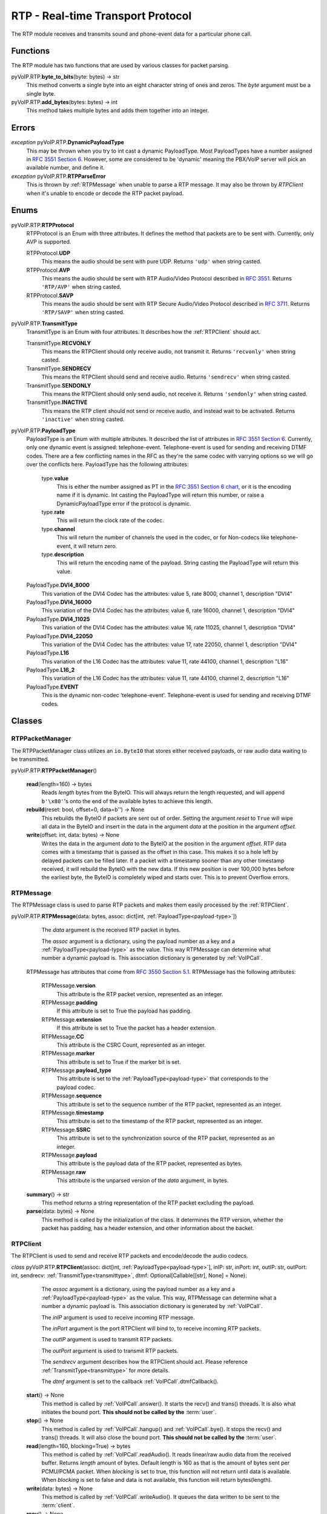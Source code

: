 RTP - Real-time Transport Protocol
###################################

The RTP module receives and transmits sound and phone-event data for a particular phone call.

Functions
*********

The RTP module has two functions that are used by various classes for packet parsing.

pyVoIP.RTP.\ **byte_to_bits**\ (byte: bytes) -> str
  This method converts a single byte into an eight character string of ones and zeros. The *byte* argument must be a single byte.

pyVoIP.RTP.\ **add_bytes**\ (bytes: bytes) -> int
  This method takes multiple bytes and adds them together into an integer.

Errors
*******

*exception* pyVoIP.RTP.\ **DynamicPayloadType**
  This may be thrown when you try to int cast a dynamic PayloadType. Most PayloadTypes have a number assigned in `RFC 3551 Section 6 <https://tools.ietf.org/html/rfc3551#section-6>`_. However, some are considered to be 'dynamic' meaning the PBX/VoIP server will pick an available number, and define it.

*exception* pyVoIP.RTP.\ **RTPParseError**
  This is thrown by :ref:`RTPMessage` when unable to parse a RTP message. It may also be thrown by `RTPClient` when it's unable to encode or decode the RTP packet payload.

Enums
*******

pyVoIP.RTP.\ **RTPProtocol**
  RTPProtocol is an Enum with three attributes. It defines the method that packets are to be sent with. Currently, only AVP is supported.

  RTPProtocol.\ **UDP**
    This means the audio should be sent with pure UDP. Returns ``'udp'`` when string casted.

  RTPProtocol.\ **AVP**
    This means the audio should be sent with RTP Audio/Video Protocol described in :RFC:`3551`. Returns ``'RTP/AVP'`` when string casted.

  RTPProtocol.\ **SAVP**
    This means the audio should be sent with RTP Secure Audio/Video Protocol described in :RFC:`3711`. Returns ``'RTP/SAVP'`` when string casted.

.. _transmittype:

pyVoIP.RTP.\ **TransmitType**
  TransmitType is an Enum with four attributes. It describes how the :ref:`RTPClient` should act.

  TransmitType.\ **RECVONLY**
    This means the RTPClient should only receive audio, not transmit it. Returns ``'recvonly'`` when string casted.

  TransmitType.\ **SENDRECV**
    This means the RTPClient should send and receive audio. Returns ``'sendrecv'`` when string casted.

  TransmitType.\ **SENDONLY**
    This means the RTPClient should only send audio, not receive it. Returns ``'sendonly'`` when string casted.

  TransmitType.\ **INACTIVE**
    This means the RTP client should not send or receive audio, and instead wait to be activated. Returns ``'inactive'`` when string casted.

.. _payload-type:

pyVoIP.RTP.\ **PayloadType**
  PayloadType is an Enum with multiple attributes. It described the list of attributes in `RFC 3551 Section 6 <https://tools.ietf.org/html/rfc3551#section-6>`_. Currently, only one dynamic event is assigned: telephone-event. Telephone-event is used for sending and receiving DTMF codes. There are a few conflicting names in the RFC as they're the same codec with varrying options so we will go over the conflicts here. PayloadType has the following attributes:

    type.\ **value**
      This is either the number assigned as PT in the `RFC 3551 Section 6 chart <https://datatracker.ietf.org/doc/html/rfc3551#section-6>`_, or it is the encoding name if it is dynamic. Int casting the PayloadType will return this number, or raise a DynamicPayloadType error if the protocol is dynamic.

    type.\ **rate**
      This will return the clock rate of the codec.

    type.\ **channel**
      This will return the number of channels the used in the codec, or for Non-codecs like telephone-event, it will return zero.

    type.\ **description**
      This will return the encoding name of the payload. String casting the PayloadType will return this value.

  PayloadType.\ **DVI4_8000**
    This variation of the DVI4 Codec has the attributes: value 5, rate 8000, channel 1, description "DVI4"

  PayloadType.\ **DVI4_16000**
    This variation of the DVI4 Codec has the attributes: value 6, rate 16000, channel 1, description "DVI4"

  PayloadType.\ **DVI4_11025**
    This variation of the DVI4 Codec has the attributes: value 16, rate 11025, channel 1, description "DVI4"

  PayloadType.\ **DVI4_22050**
    This variation of the DVI4 Codec has the attributes: value 17, rate 22050, channel 1, description "DVI4"

  PayloadType.\ **L16**
    This variation of the L16 Codec has the attributes: value 11, rate 44100, channel 1, description "L16"

  PayloadType.\ **L16_2**
    This variation of the L16 Codec has the attributes: value 11, rate 44100, channel 2, description "L16"

  PayloadType.\ **EVENT**
    This is the dynamic non-codec 'telephone-event'. Telephone-event is used for sending and receiving DTMF codes.

Classes
*********

.. _RTPPacketManager:

RTPPacketManager
================

The RTPPacketManager class utilizes an ``io.ByteIO`` that stores either received payloads, or raw audio data waiting to be transmitted.

pyVoIP.RTP.\ **RTPPacketManager**\ ()

  **read**\ (length=160) -> bytes
    Reads *length* bytes from the ByteIO. This will always return the length requested, and will append ``b'\x80'``'s onto the end of the available bytes to achieve this length.

  **rebuild**\ (reset: bool, offset=0, data=b'') -> None
    This rebuilds the ByteIO if packets are sent out of order. Setting the argument *reset* to ``True`` will wipe all data in the ByteIO and insert in the data in the argument *data* at the position in the argument *offset*.

  **write**\ (offset: int, data: bytes) -> None
    Writes the data in the argument *data* to the ByteIO at the position in the argument *offset*. RTP data comes with a timestamp that is passed as the offset in this case. This makes it so a hole left by delayed packets can be filled later. If a packet with a timestamp sooner than any other timestamp received, it will rebuild the ByteIO with the new data. If this new position is over 100,000 bytes before the earliest byte, the ByteIO is completely wiped and starts over. This is to prevent Overflow errors.

.. _RTPMessage:

RTPMessage
===========

The RTPMessage class is used to parse RTP packets and makes them easily processed by the :ref:`RTPClient`.

pyVoIP.RTP.\ **RTPMessage**\ (data: bytes, assoc: dict[int, :ref:`PayloadType<payload-type>`])

    The *data* argument is the received RTP packet in bytes.

    The *assoc* argument is a dictionary, using the payload number as a key and a :ref:`PayloadType<payload-type>` as the value. This way RTPMessage can determine what number a dynamic payload is. This association dictionary is generated by :ref:`VoIPCall`.

  RTPMessage has attributes that come from `RFC 3550 Section 5.1 <https://tools.ietf.org/html/rfc3550#section-5.1>`_. RTPMessage has the following attributes:

    RTPMessage.\ **version**
      This attribute is the RTP packet version, represented as an integer.

    RTPMessage.\ **padding**
      If this attribute is set to True the payload has padding.

    RTPMessage.\ **extension**
      If this attribute is set to True the packet has a header extension.

    RTPMessage.\ **CC**
      This attribute is the CSRC Count, represented as an integer.

    RTPMessage.\ **marker**
      This attribute is set to True if the marker bit is set.

    RTPMessage.\ **payload_type**
      This attribute is set to the :ref:`PayloadType<payload-type>` that corresponds to the payload codec.

    RTPMessage.\ **sequence**
      This attribute is set to the sequence number of the RTP packet, represented as an integer.

    RTPMessage.\ **timestamp**
      This attribute is set to the timestamp of the RTP packet, represented as an integer.

    RTPMessage.\ **SSRC**
      This attribute is set to the synchronization source of the RTP packet, represented as an integer.

    RTPMessage.\ **payload**
      This attribute is the payload data of the RTP packet, represented as bytes.

    RTPMessage.\ **raw**
      This attribute is the unparsed version of the *data* argument, in bytes.

  **summary**\ () -> str
    This method returns a string representation of the RTP packet excluding the payload.

  **parse**\ (data: bytes) -> None
    This method is called by the initialization of the class. It determines the RTP version, whether the packet has padding, has a header extension, and other information about the backet.

.. _RTPClient:

RTPClient
=========

The RTPClient is used to send and receive RTP packets and encode/decode the audio codecs.

*class* pyVoIP.RTP.\ **RTPClient**\ (assoc: dict[int, :ref:`PayloadType<payload-type>`], inIP: str, inPort: int, outIP: str, outPort: int, sendrecv: :ref:`TransmitType<transmittype>`, dtmf: Optional[Callable[[str], None] = None):

    The *assoc* argument is a dictionary, using the payload number as a key and a :ref:`PayloadType<payload-type>` as the value. This way, RTPMessage can determine what a number a dynamic payload is. This association dictionary is generated by :ref:`VoIPCall`.

    The *inIP* argument is used to receive incoming RTP message.

    The *inPort* argument is the port RTPClient will bind to, to receive incoming RTP packets.

    The *outIP* argument is used to transmit RTP packets.

    The *outPort* argument is used to transmit RTP packets.

    The *sendrecv* argument describes how the RTPClient should act. Please reference :ref:`TransmitType<transmittype>` for more details.

    The *dtmf* argument is set to the callback :ref:`VoIPCall`.dtmfCallback().

  **start**\ () -> None
    This method is called by :ref:`VoIPCall`.answer(). It starts the recv() and trans() threads. It is also what initiates the bound port. **This should not be called by the** :term:`user`.

  **stop**\ () -> None
    This method is called by :ref:`VoIPCall`.hangup() and :ref:`VoIPCall`.bye(). It stops the recv() and trans() threads. It will also close the bound port. **This should not be called by the** :term:`user`.

  **read**\ (length=160, blocking=True) -> bytes
    This method is called by :ref:`VoIPCall`.readAudio(). It reads linear/raw audio data from the received buffer. Returns *length* amount of bytes. Default length is 160 as that is the amount of bytes sent per PCMU/PCMA packet. When *blocking* is set to true, this function will not return until data is available. When *blocking* is set to false and data is not available, this function will return bytes(length).

  **write**\ (data: bytes) -> None
    This method is called by :ref:`VoIPCall`.writeAudio(). It queues the data written to be sent to the :term:`client`.

  **recv**\ () -> None
    This method is called by RTPClient.start() and is responsible for receiving and parsing through RTP packets. **This should not be called by the** :term:`user`.

  **trans**\ () -> None
    This method is called by RTPClient.start() and is responsible for transmitting RTP packets. **This should not be called by the** :term:`user`.

  **parse_packet**\ (packet: bytes) -> None
    This method is called by the recv() thread. It converts the argument *packet* into a :ref:`RTPMessage`, then sends it to the proper parse function depending on the :ref:`PayloadType<payload-type>`.

  **encode_packet**\ (payload: bytes) -> bytes
    This method is called by the trans() thread. It encoded the argument *payload* into the preferred codec. Currently, PCMU is the hardcoded preferred codec. The trans() thread will use the payload to create the RTP packet before transmitting.

  **parse_pcmu**\ (packet: :ref:`RTPMessage`) -> None
    This method is called by parse_packet(). It will decode the *packet*'s payload from PCMU to linear/raw audio and write it to the incoming :ref:`RTPPacketManager`.

  **encode_pcmu**\ (packet: bytes) -> bytes
    This method is called by encode_packet(). It will encode the *payload* into the PCMU audio codec.

  **parse_pcma**\ (packet: :ref:`RTPMessage`) -> None
    This method is called by parse_packet(). It will decode the *packet*'s payload from PCMA to linear/raw audio and write it to the incoming :ref:`RTPPacketManager`.

  **encode_pcma**\ (payload: bytes) -> bytes
    This method is called by encode_packet(). It will encode the *payload* into the PCMA audio codec.

  **parse_telephone_event**\ (packet: :ref:`RTPMessage`) -> None
    This method is called by parse_packet(). It will decode the *packet*'s payload from the telephone-event non-codec to the string representation of the event. It will then call :ref:`VoIPCall`.dtmf_callback().

